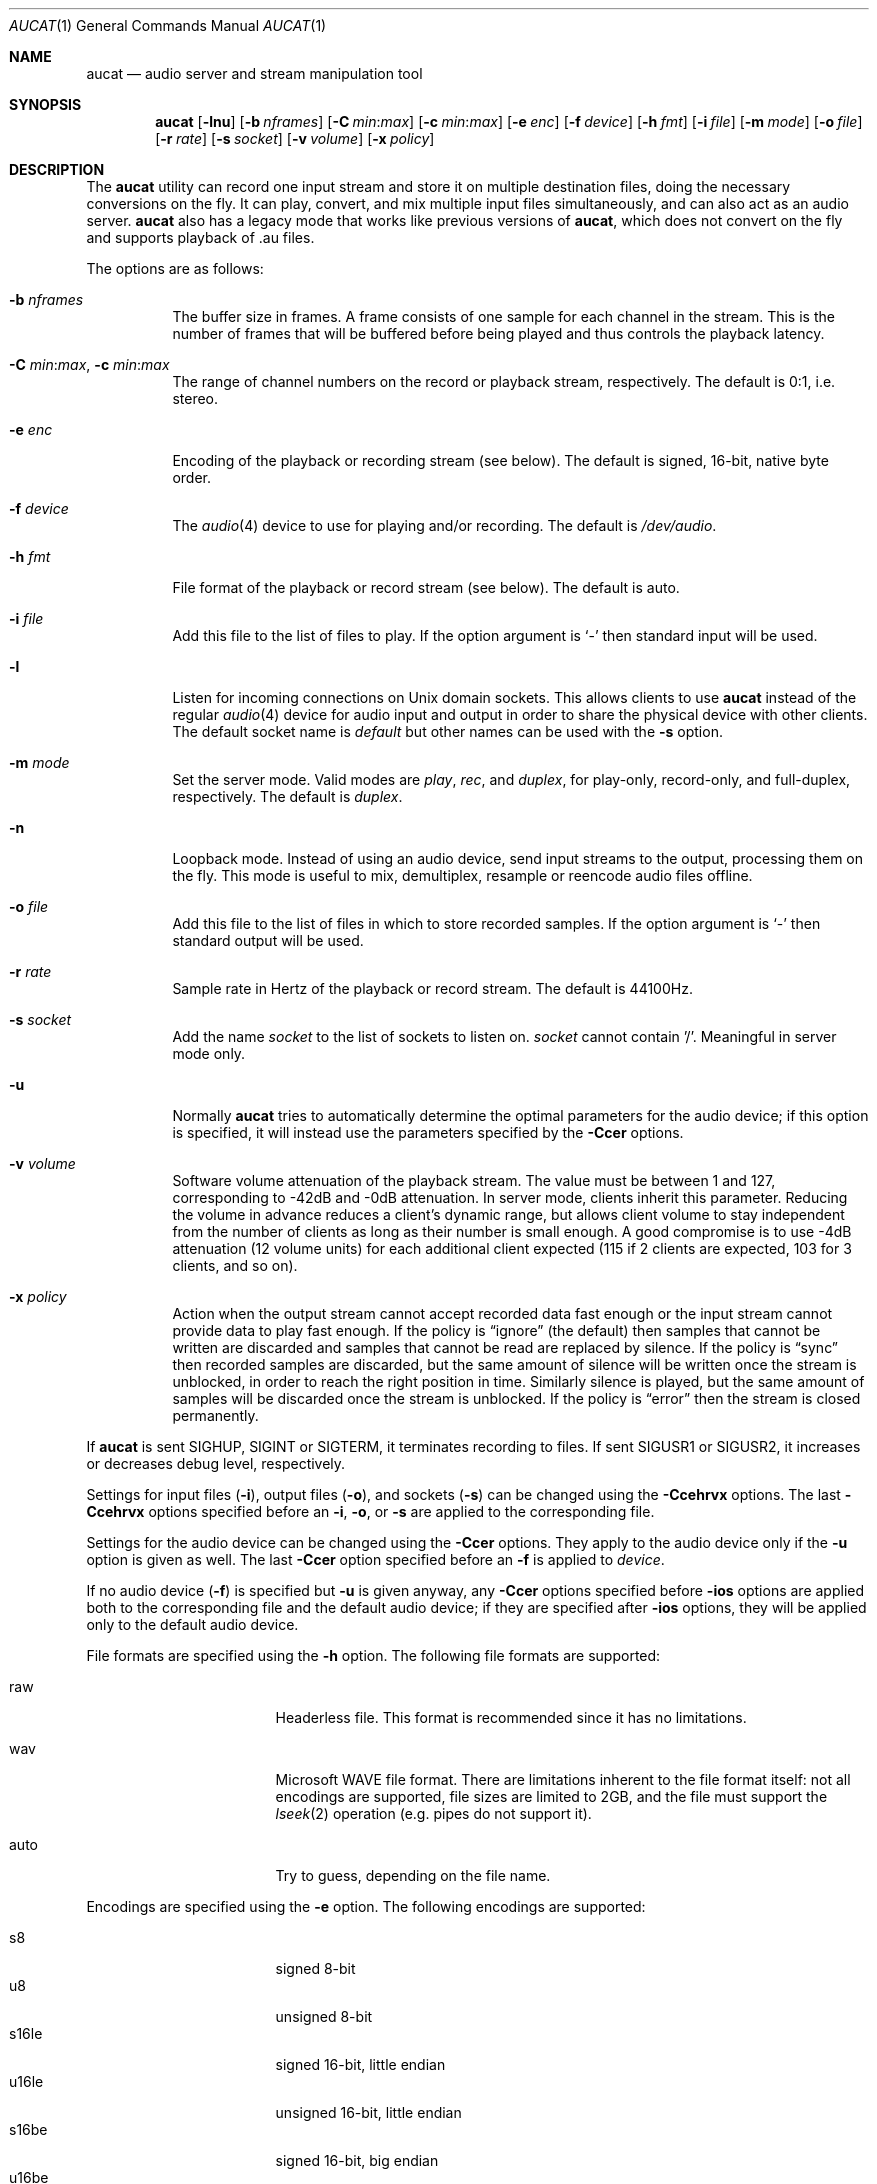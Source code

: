 .\"	$OpenBSD: aucat.1,v 1.49 2009/03/17 21:26:44 jmc Exp $
.\"
.\" Copyright (c) 2006 Alexandre Ratchov <alex@caoua.org>
.\"
.\" Permission to use, copy, modify, and distribute this software for any
.\" purpose with or without fee is hereby granted, provided that the above
.\" copyright notice and this permission notice appear in all copies.
.\"
.\" THE SOFTWARE IS PROVIDED "AS IS" AND THE AUTHOR DISCLAIMS ALL WARRANTIES
.\" WITH REGARD TO THIS SOFTWARE INCLUDING ALL IMPLIED WARRANTIES OF
.\" MERCHANTABILITY AND FITNESS. IN NO EVENT SHALL THE AUTHOR BE LIABLE FOR
.\" ANY SPECIAL, DIRECT, INDIRECT, OR CONSEQUENTIAL DAMAGES OR ANY DAMAGES
.\" WHATSOEVER RESULTING FROM LOSS OF USE, DATA OR PROFITS, WHETHER IN AN
.\" ACTION OF CONTRACT, NEGLIGENCE OR OTHER TORTIOUS ACTION, ARISING OUT OF
.\" OR IN CONNECTION WITH THE USE OR PERFORMANCE OF THIS SOFTWARE.
.\"
.Dd $Mdocdate: March 17 2009 $
.Dt AUCAT 1
.Os
.Sh NAME
.Nm aucat
.Nd audio server and stream manipulation tool
.Sh SYNOPSIS
.Nm aucat
.Bk -words
.Op Fl lnu
.Op Fl b Ar nframes
.Op Fl C Ar min : Ns Ar max
.Op Fl c Ar min : Ns Ar max
.Op Fl e Ar enc
.Op Fl f Ar device
.Op Fl h Ar fmt
.Op Fl i Ar file
.Op Fl m Ar mode
.Op Fl o Ar file
.Op Fl r Ar rate
.Op Fl s Ar socket
.Op Fl v Ar volume
.Op Fl x Ar policy
.Ek
.Sh DESCRIPTION
The
.Nm
utility can record one input stream
and store it on multiple destination files,
doing the necessary conversions on the fly.
It can play, convert, and mix multiple input files simultaneously,
and can also act as an audio server.
.Nm
also has a legacy mode that works like previous versions of
.Nm ,
which does not convert on the fly and supports playback of .au files.
.Pp
The options are as follows:
.Bl -tag -width Ds
.It Fl b Ar nframes
The buffer size in frames.
A frame consists of one sample for each channel in the stream.
This is the number of frames that will be buffered before being played
and thus controls the playback latency.
.It Xo
.Fl C Ar min : Ns Ar max ,
.Fl c Ar min : Ns Ar max
.Xc
The range of channel numbers on the record or playback stream, respectively.
The default is 0:1, i.e. stereo.
.It Fl e Ar enc
Encoding of the playback or recording stream (see below).
The default is signed, 16-bit, native byte order.
.It Fl f Ar device
The
.Xr audio 4
device to use for playing and/or recording.
The default is
.Pa /dev/audio .
.It Fl h Ar fmt
File format of the playback or record stream (see below).
The default is auto.
.It Fl i Ar file
Add this file to the list of files to play.
If the option argument is
.Sq -
then standard input will be used.
.It Fl l
Listen for incoming connections on Unix domain sockets.
This allows clients to use
.Nm
instead of the regular
.Xr audio 4
device for audio input and output
in order to share the physical device with other clients.
The default socket name is
.Pa default
but other names can be used with the
.Fl s
option.
.It Fl m Ar mode
Set the server mode.
Valid modes are
.Ar play ,
.Ar rec ,
and
.Ar duplex ,
for play-only, record-only, and full-duplex, respectively.
The default is
.Ar duplex .
.It Fl n
Loopback mode.
Instead of using an audio device, send input streams
to the output, processing them on the fly.
This mode is useful to mix, demultiplex, resample or reencode
audio files offline.
.It Fl o Ar file
Add this file to the list of files in which to store recorded samples.
If the option argument is
.Sq -
then standard output will be used.
.It Fl r Ar rate
Sample rate in Hertz of the playback or record stream.
The default is 44100Hz.
.It Fl s Ar socket
Add the name
.Ar socket
to the list of sockets to listen on.
.Ar socket
cannot contain '/'.
Meaningful in server mode only.
.It Fl u
Normally
.Nm
tries to automatically determine the optimal parameters for the audio device;
if this option is specified,
it will instead use the parameters specified by the
.Fl Ccer
options.
.It Fl v Ar volume
Software volume attenuation of the playback stream.
The value must be between 1 and 127,
corresponding to \-42dB and \-0dB attenuation.
In server mode, clients inherit this parameter.
Reducing the volume in advance reduces a client's dynamic range,
but allows client volume to stay independent from the number
of clients as long as their number is small enough.
A good compromise is to use \-4dB attenuation (12 volume units)
for each additional client expected
(115 if 2 clients are expected, 103 for 3 clients, and so on).
.It Fl x Ar policy
Action when the output stream cannot accept
recorded data fast enough or the input stream
cannot provide data to play fast enough.
If the policy
is
.Dq ignore
(the default) then samples that cannot be written are discarded
and samples that cannot be read are replaced by silence.
If the policy is
.Dq sync
then recorded samples are discarded, but the same amount of silence will be written
once the stream is unblocked, in order to reach the right position in time.
Similarly silence is played, but the same amount of samples will be discarded
once the stream is unblocked.
If the policy is
.Dq error
then the stream is closed permanently.
.El
.Pp
If
.Nm
is sent
.Dv SIGHUP ,
.Dv SIGINT
or
.Dv SIGTERM ,
it terminates recording to files.
If sent
.Dv SIGUSR1
or
.Dv SIGUSR2 ,
it increases or decreases debug level, respectively.
.Pp
Settings for input files
.Pq Fl i ,
output files
.Pq Fl o ,
and sockets
.Pq Fl s
can be changed using the
.Fl Ccehrvx
options.
The last
.Fl Ccehrvx
options specified before an
.Fl i ,
.Fl o ,
or
.Fl s
are applied to the corresponding file.
.Pp
Settings for the audio device
can be changed using the
.Fl Ccer
options.
They apply to the audio device only if the
.Fl u
option is given as well.
The last
.Fl Ccer
option specified before an
.Fl f
is applied to
.Ar device .
.Pp
If no audio device
.Pq Fl f
is specified but
.Fl u
is given anyway,
any
.Fl Ccer
options specified before
.Fl ios
options are applied both to the corresponding file
and the default audio device;
if they are specified after
.Fl ios
options,
they will be applied only to the default audio device.
.Pp
File formats are specified using the
.Fl h
option.
The following file formats are supported:
.Bl -tag -width s32lexxx -offset -indent
.It raw
Headerless file.
This format is recommended since it has no limitations.
.It wav
Microsoft WAVE file format.
There are limitations inherent to the file format itself:
not all encodings are supported,
file sizes are limited to 2GB,
and the file must support the
.Xr lseek 2
operation (e.g. pipes do not support it).
.It auto
Try to guess, depending on the file name.
.El
.Pp
Encodings are specified using the
.Fl e
option.
The following encodings are supported:
.Pp
.Bl -tag -width s32lexxx -offset -indent -compact
.It s8
signed 8-bit
.It u8
unsigned 8-bit
.It s16le
signed 16-bit, little endian
.It u16le
unsigned 16-bit, little endian
.It s16be
signed 16-bit, big endian
.It u16be
unsigned 16-bit, big endian
.It s24le
signed 24-bit, stored in 4 bytes, little endian
.It u24le
unsigned 24-bit, stored in 4 bytes, little endian
.It s24be
signed 24-bit, stored in 4 bytes, big endian
.It u24be
unsigned 24-bit, stored in 4 bytes, big endian
.It s32le
signed 32-bit, little endian
.It u32le
unsigned 32-bit, little endian
.It s32be
signed 32-bit, big endian
.It u32be
unsigned 32-bit, big endian
.It s24le3
signed 24-bit, packed in 3 bytes, little endian
.It u24le3
unsigned 24-bit, packed in 3 bytes, big endian
.It s24be3
signed 24-bit, packed in 3 bytes, little endian
.It u24be3
unsigned 24-bit, packed in 3 bytes, big endian
.It s20le3
signed 20-bit, packed in 3 bytes, little endian
.It u20le3
unsigned 20-bit, packed in 3 bytes, big endian
.It s20be3
signed 20-bit, packed in 3 bytes, little endian
.It u20be3
unsigned 20-bit, packed in 3 bytes, big endian
.It s18le3
signed 18-bit, packed in 3 bytes, little endian
.It u18le3
unsigned 18-bit, packed in 3 bytes, big endian
.It s18be3
signed 18-bit, packed in 3 bytes, little endian
.It u18be3
unsigned 18-bit, packed in 3 bytes, big endian
.El
.Sh SERVER MODE
.Nm
can be used in server mode
.Pq Fl l
to overcome hardware limitations and allow applications
to run on fixed sample rate devices or on devices
supporting only unusual encodings.
It is generally not desirable to have multiple
instances of
.Nm
running in server mode,
so it is good practice to start it thus:
.Bd -literal -offset indent
$ pgrep -x aucat || aucat -l
.Ed
.Pp
This also ensures privacy by preventing
other users from accessing the audio system.
On multi-user machines
.Nm
should be killed when no longer in use to make audio resources
available again to others:
.Bd -literal -offset indent
$ pkill -x aucat
.Ed
.Pp
Certain applications, such as synthesis software,
require a low latency audio setup.
To reduce the probability of buffer underruns or overruns,
the
.Xr renice 8
command can be used to give a higher priority to the
.Nm
process.
Superuser privileges are required.
For example:
.Bd -literal -offset indent
$ aucat -b 3500 -l
$ sudo renice -n -20 -p `pgrep -x aucat`
.Ed
.Sh LEGACY MODE
If neither
.Fl i
nor
.Fl o
are specified,
.Nm
will run in legacy mode, and won't convert sample formats or sampling rates.
In legacy mode, all options except
.Fl f
are ignored, and all other arguments are assumed to be names of files.
In legacy mode
.Nm
reads files sequentially, and writes them to the specified device.
If a Sun .au header is detected it is skipped over and not copied to
the audio device.
.Nm
will attempt to play data from Sun .au files as monaural 8-bit ulaw
samples with a sampling frequency of 8000 Hz.
However,
.Nm
will not fail if the audio device cannot be configured for these
parameters.
If a Microsoft .wav header (RIFF) is detected it is interpreted
to select the right audio encoding for playback and the data chunk of the
file is copied to the audio device.
If the device does not support the encoding,
.Nm
will exit with an error.
.Sh ENVIRONMENT
.Bl -tag -width "AUDIODEVICE" -compact
.It Ev AUCAT_DEBUG
The debug level:
may be a value between 0 and 4.
.It Ev AUDIODEVICE
The audio device to use.
.El
.Sh EXAMPLES
The following will mix and play two stereo streams,
the first at 48kHz and the second at 44.1kHz:
.Bd -literal -offset indent
$ aucat -r 48000 -i file1.raw -r 44100 -i file2.raw
.Ed
.Pp
The following will record channels 2 and 3 into one stereo file and
channels 6 and 7 into another stereo file using a 96kHz sampling rate for
both:
.Bd -literal -offset indent
$ aucat -r 96000 -C 2:3 -o file1.raw -C 6:7 -o file2.raw
.Ed
.Pp
The following will split a stereo file into two mono files:
.Bd -literal -offset indent
$ aucat -n -i stereo.wav -C 0:0 -o left.wav -C 1:1 -o right.wav
.Ed
.Pp
The following will start
.Nm
in server mode using default parameters, but will create an
additional socket for output to channels 2:3 only (rear speakers
on most cards):
.Bd -literal -offset indent
$ aucat -l -s default -c 2:3 -s rear
.Ed
.Pp
The following will start
.Nm
in server mode creating the default socket with low volume and
an additional socket for high volume output:
.Bd -literal -offset indent
$ aucat -l -v 65 -s default -v 127 -s max
.Ed
.Sh SEE ALSO
.Xr audioctl 1 ,
.Xr cdio 1 ,
.Xr mixerctl 1 ,
.Xr audio 4
.Sh BUGS
The
.Nm
utility assumes non-blocking I/O for input and output streams.
It will not work reliably on files that may block
(ordinary files block, pipes don't).
.Pp
Resampling is low quality; down-sampling especially should be avoided
when recording.
.Pp
Processing is done using 16-bit arithmetic,
thus samples with more than 16 bits are rounded.
16 bits (i.e. 97dB dynamic) are largely enough for most applications though.
